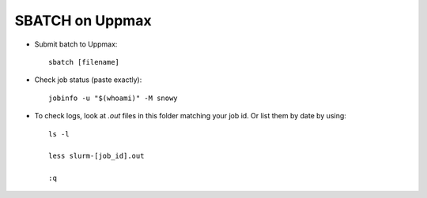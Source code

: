 SBATCH on Uppmax
--------------------

* Submit batch to Uppmax::

    sbatch [filename]

* Check job status (paste exactly)::

    jobinfo -u "$(whoami)" -M snowy


* To check logs, look at `.out` files in this folder matching your job id. Or list them by date by using::

    ls -l

    less slurm-[job_id].out

    :q
